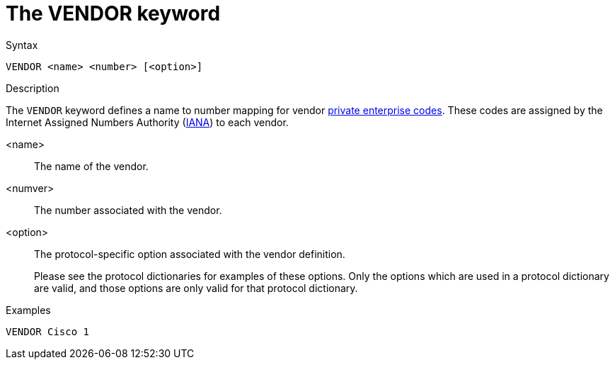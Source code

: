 = The VENDOR keyword

.Syntax
----
VENDOR <name> <number> [<option>]
----

.Description

The `VENDOR` keyword defines a name to number mapping for vendor
http://www.iana.org/enterprise-numbers.txt[private enterprise codes].
These codes are assigned by the Internet Assigned Numbers Authority
(http://iana.org[IANA]) to each vendor.


<name>:: The name of the vendor.

<numver>:: The number associated with the vendor.

<option>:: The protocol-specific option associated with the vendor definition.
+
Please see the protocol dictionaries for examples of these options.
Only the options which are used in a protocol dictionary are valid,
and those options are only valid for that protocol dictionary.

.Examples
----
VENDOR Cisco 1
----

// Copyright (C) 2023 Network RADIUS SAS.  Licenced under CC-by-NC 4.0.
// Development of this documentation was sponsored by Network RADIUS SAS.
